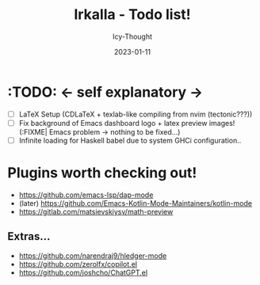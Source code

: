 #+TITLE:    Irkalla - Todo list!
#+AUTHOR:   Icy-Thought
#+DATE:     2023-01-11

* :TODO: <- self explanatory ->
- [ ] LaTeX Setup (CDLaTeX + texlab-like compiling from nvim (tectonic???))
- [ ] Fix background of Emacs dashboard logo + latex preview images! (:FIXME| Emacs problem -> nothing to be fixed...)
- [ ] Infinite loading for Haskell babel due to system GHCi configuration..

* Plugins worth checking out!
    - https://github.com/emacs-lsp/dap-mode
    - (later) https://github.com/Emacs-Kotlin-Mode-Maintainers/kotlin-mode
    - https://gitlab.com/matsievskiysv/math-preview

** Extras...
  - https://github.com/narendraj9/hledger-mode
  - https://github.com/zerolfx/copilot.el
  - https://github.com/joshcho/ChatGPT.el
